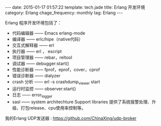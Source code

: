 #+BEGIN_HTML
---
date: 2015-01-17 01:57:22
template: tech.jade
title: Erlang 开发环境
category: Erlang
chage_frequency: monthly
tag: Erlang
---
#+END_HTML
#+OPTIONS: toc:nil
#+TOC: headlines 2
Erlang 程序开发环境包括了：
- 代码编辑器 —— Emacs erlang-mode
- 编译器 —— erlc/hipe（native代码）
- 交互式解释器 —— erl
- 执行器 —— erl ， escript
- 项目管理器 —— rebar，reltool
- 调试器 —— debugger:start()
- 性能诊断器 —— fprof，eprof，cover，cprof
- 错误诊断器 —— dialyzer
- crash 分析 —— erl -s crashdump_viewer start
- 运行时监控 —— observer:start()
- 日志 —— error_logger
- sasl —— system architechture Support libraries 提供了系统报警处理、升级、打包release、cpu使用率控制等。

我的Erlang UDP发送器 : [[https://github.com/ChinaXing/udp-broker]]
